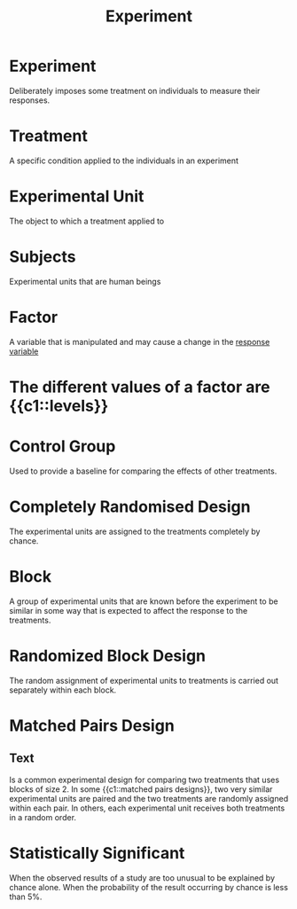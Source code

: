 :PROPERTIES:
:ID:       cb73b030-2a16-4897-adc4-de0eeb4b054c
:ANKI_DECK: Main
:END:
#+title: Experiment
#+filetags: :Psychology:Statistics:

* Experiment
:PROPERTIES:
:ANKI_NOTE_TYPE: Basic (and reversed card)
:ANKI_NOTE_ID: 1730215478608
:END:
Deliberately imposes some treatment on individuals to measure their responses.
* Treatment
:PROPERTIES:
:ANKI_NOTE_TYPE: Basic (and reversed card)
:ANKI_NOTE_ID: 1730215727958
:END:
A specific condition applied to the individuals in an experiment
* Experimental Unit
:PROPERTIES:
:ANKI_NOTE_TYPE: Basic (and reversed card)
:ANKI_NOTE_ID: 1730215728032
:ID:       517f9ea3-32f8-4d41-a835-b524d2f2c08f
:END:
The object to which a treatment applied to
* Subjects
:PROPERTIES:
:ANKI_NOTE_TYPE: Basic (and reversed card)
:ANKI_NOTE_ID: 1730215728107
:ID:       c41a2c6a-86d3-43d8-8ace-bf87ca38a095
:END:
Experimental units that are human beings
* Factor
:PROPERTIES:
:ANKI_NOTE_TYPE: Basic (and reversed card)
:ANKI_NOTE_ID: 1730215952358
:END:
A variable that is manipulated and may cause a change in the [[id:19cca746-7dc8-4dcb-af9a-be021e8a695b][response variable]]
* The different values of a factor are {{c1::levels}}
:PROPERTIES:
:ANKI_NOTE_TYPE: Cloze
:ANKI_NOTE_ID: 1730215952433
:END:
* Control Group
:PROPERTIES:
:ANKI_NOTE_TYPE: Basic (and reversed card)
:ANKI_NOTE_ID: 1730215952533
:ID:       47804a51-e0b5-454d-817e-a41075f1963a
:END:
Used to provide a baseline for comparing the effects of other treatments.
* Completely Randomised Design
:PROPERTIES:
:ANKI_NOTE_TYPE: Basic (and reversed card)
:ANKI_NOTE_ID: 1730216338311
:ID:       257a0a65-37ba-4912-90a2-36f024ba54d7
:END:
The experimental units are assigned to the treatments completely by chance.
* Block
:PROPERTIES:
:ANKI_NOTE_TYPE: Basic (and reversed card)
:ANKI_NOTE_ID: 1730216417057
:ID:       a70d0ff0-bfdc-4cbf-bed8-7ecf6b265971
:END:
A group of experimental units that are known before the experiment to be similar in some way that is expected to affect the response to the treatments.
* Randomized Block Design
:PROPERTIES:
:ANKI_NOTE_TYPE: Basic (and reversed card)
:ANKI_NOTE_ID: 1730216417157
:ID:       34e7df92-1b3c-4a11-ad98-78e54d9af414
:END:
The random assignment of experimental units to treatments is carried out separately within each block.
* Matched Pairs Design
:PROPERTIES:
:ANKI_NOTE_TYPE: Cloze
:ID:       4e7a4a00-cec4-4612-bb15-d22a8ae915b3
:ANKI_NOTE_ID: 1730219500208
:END:
** Text
 Is a common experimental design for comparing two treatments that uses blocks of size 2. In some {{c1::matched pairs designs}}, two very similar experimental units are paired and the two treatments are randomly assigned within each pair. In others, each experimental unit receives both treatments in a random order.

* Statistically Significant
:PROPERTIES:
:ANKI_NOTE_TYPE: Basic (and reversed card)
:ANKI_NOTE_ID: 1730216650708
:ID:       4725fc8e-8d38-4da7-b65a-3e78f6f76ee5
:END:
When the observed results of a study are too unusual to be explained by chance alone.
When the probability of the result occurring by chance is less than 5%.
